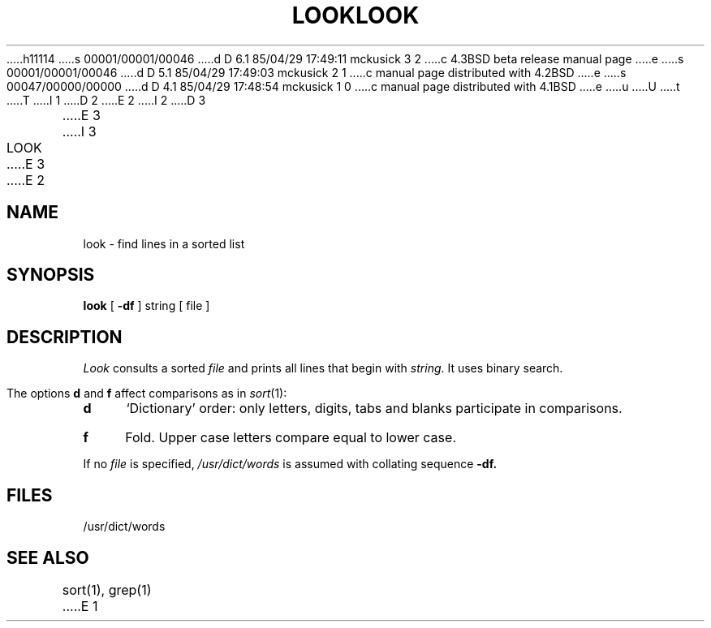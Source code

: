 h11114
s 00001/00001/00046
d D 6.1 85/04/29 17:49:11 mckusick 3 2
c 4.3BSD beta release manual page
e
s 00001/00001/00046
d D 5.1 85/04/29 17:49:03 mckusick 2 1
c manual page distributed with 4.2BSD
e
s 00047/00000/00000
d D 4.1 85/04/29 17:48:54 mckusick 1 0
c manual page distributed with 4.1BSD
e
u
U
t
T
I 1
.\"	%W% (Berkeley) %G%
.\"
D 2
.TH LOOK 1 
E 2
I 2
D 3
.TH LOOK 1 "18 January 1983"
E 3
I 3
.TH LOOK 1 "%Q%"
E 3
E 2
.AT 3
.SH NAME
look \- find lines in a sorted list
.SH SYNOPSIS
.B look
[
.B \-df
]
string
[ file ]
.SH DESCRIPTION
.I Look
consults a sorted
.I file
and prints all lines that begin with
.IR string .
It uses binary search.
.PP
The options 
.B d
and
.B f
affect comparisons as in
.IR  sort (1):
.TP 4
.B  d
`Dictionary' order:
only letters, digits,
tabs and blanks participate in comparisons.
.TP 4
.B  f
Fold.
Upper case letters compare equal to lower case.
.PP
If no
.I file
is specified,
.I /usr/dict/words
is assumed with collating sequence
.B \-df.
.SH FILES
/usr/dict/words
.SH "SEE ALSO"
sort(1), grep(1)
E 1
